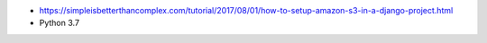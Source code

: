 * https://simpleisbetterthancomplex.com/tutorial/2017/08/01/how-to-setup-amazon-s3-in-a-django-project.html
* Python 3.7
